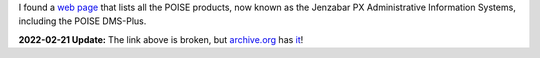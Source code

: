 .. title: POISE DMS-PLus
.. slug: poise-dms-plus
.. date: 2014-11-23 01:48:58 UTC-05:00
.. tags: poise,dms-plus,jenzabar px
.. category: computer
.. link: 
.. description: 
.. type: text

I found a `web page`_ that lists all the POISE products, now known as the
Jenzabar PX Administrative Information Systems, including the POISE
DMS-Plus.

**2022-02-21 Update:** The link above is broken, but `archive.org`_ has it_!

.. _`web page`: http://www2.esp-tulsa.com/products.htm#dmsplus
.. _archive.org: https://archive.org/
.. _it: https://web.archive.org/web/20060313120910/http://www2.esp-tulsa.com/products.htm#dmsplus
